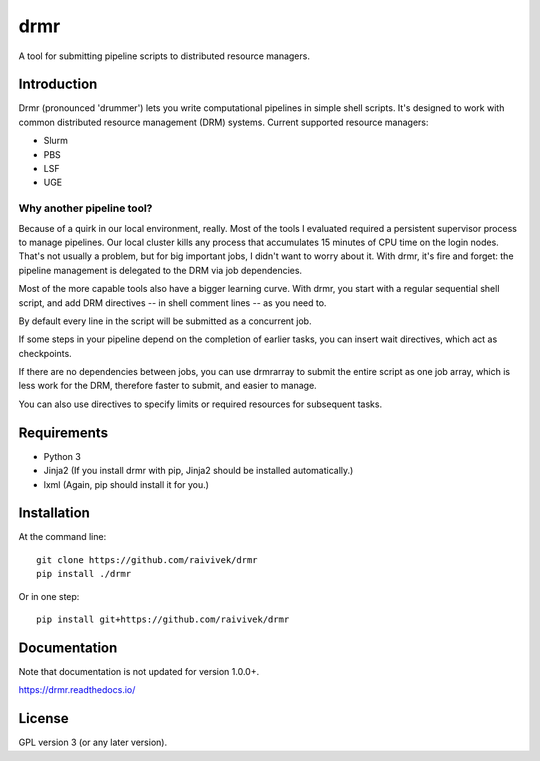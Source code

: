 ====
drmr
====

A tool for submitting pipeline scripts to distributed resource
managers.

Introduction
============

Drmr (pronounced 'drummer') lets you write computational pipelines in
simple shell scripts. It's designed to work with common distributed
resource management (DRM) systems. Current supported resource managers:

* Slurm
* PBS
* LSF
* UGE

Why another pipeline tool?
--------------------------

Because of a quirk in our local environment, really. Most of the tools
I evaluated required a persistent supervisor process to manage
pipelines. Our local cluster kills any process that accumulates 15
minutes of CPU time on the login nodes. That's not usually a problem,
but for big important jobs, I didn't want to worry about it. With
drmr, it's fire and forget: the pipeline management is delegated to
the DRM via job dependencies.

Most of the more capable tools also have a bigger learning curve. With
drmr, you start with a regular sequential shell script, and add DRM
directives -- in shell comment lines -- as you need to.

By default every line in the script will be submitted as a concurrent
job.

If some steps in your pipeline depend on the completion of earlier
tasks, you can insert wait directives, which act as checkpoints.

If there are no dependencies between jobs, you can use drmrarray to
submit the entire script as one job array, which is less work for the
DRM, therefore faster to submit, and easier to manage.

You can also use directives to specify limits or required resources
for subsequent tasks.

Requirements
============

* Python 3
* Jinja2 (If you install drmr with pip, Jinja2 should be installed automatically.)
* lxml (Again, pip should install it for you.)

Installation
============

At the command line::

  git clone https://github.com/raivivek/drmr
  pip install ./drmr

Or in one step::

  pip install git+https://github.com/raivivek/drmr

Documentation
=============

Note that documentation is not updated for version 1.0.0+.

https://drmr.readthedocs.io/

License
=======

GPL version 3 (or any later version).
